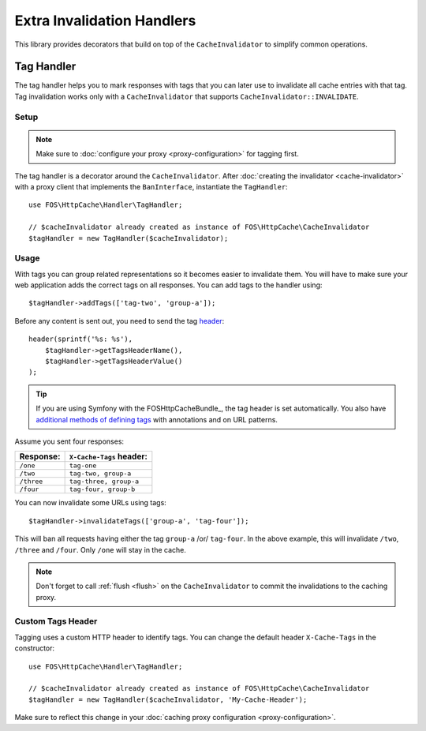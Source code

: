 Extra Invalidation Handlers
===========================

This library provides decorators that build on top of the ``CacheInvalidator``
to simplify common operations.

.. _tags:

Tag Handler
-----------

The tag handler helps you to mark responses with tags that you can later use to
invalidate all cache entries with that tag. Tag invalidation works only with a
``CacheInvalidator`` that supports ``CacheInvalidator::INVALIDATE``.

Setup
~~~~~

.. note::

    Make sure to :doc:`configure your proxy <proxy-configuration>` for tagging first.

The tag handler is a decorator around the ``CacheInvalidator``. After
:doc:`creating the invalidator <cache-invalidator>` with a proxy client
that implements the ``BanInterface``, instantiate the ``TagHandler``::

    use FOS\HttpCache\Handler\TagHandler;

    // $cacheInvalidator already created as instance of FOS\HttpCache\CacheInvalidator
    $tagHandler = new TagHandler($cacheInvalidator);

Usage
~~~~~

With tags you can group related representations so it becomes easier to
invalidate them. You will have to make sure your web application adds the
correct tags on all responses. You can add tags to the handler using::

    $tagHandler->addTags(['tag-two', 'group-a']);

Before any content is sent out, you need to send the tag header_::

    header(sprintf('%s: %s'),
        $tagHandler->getTagsHeaderName(),
        $tagHandler->getTagsHeaderValue()
    );

.. tip::

    If you are using Symfony with the FOSHttpCacheBundle_, the tag header is
    set automatically. You also have `additional methods of defining tags`_ with
    annotations and on URL patterns.

Assume you sent four responses:

+------------+-------------------------+
| Response:  | ``X-Cache-Tags`` header:|
+============+=========================+
| ``/one``   | ``tag-one``             |
+------------+-------------------------+
| ``/two``   | ``tag-two, group-a``    |
+------------+-------------------------+
| ``/three`` | ``tag-three, group-a``  |
+------------+-------------------------+
| ``/four``  | ``tag-four, group-b``   |
+------------+-------------------------+

You can now invalidate some URLs using tags::

    $tagHandler->invalidateTags(['group-a', 'tag-four']);

This will ban all requests having either the tag ``group-a`` /or/ ``tag-four``.
In the above example, this will invalidate ``/two``, ``/three`` and ``/four``.
Only ``/one`` will stay in the cache.

.. note::

    Don't forget to call :ref:`flush <flush>` on the ``CacheInvalidator`` to commit the invalidations
    to the caching proxy.

.. _custom_tags_header:

Custom Tags Header
~~~~~~~~~~~~~~~~~~

Tagging uses a custom HTTP header to identify tags. You can change the default
header ``X-Cache-Tags`` in the constructor::

    use FOS\HttpCache\Handler\TagHandler;

    // $cacheInvalidator already created as instance of FOS\HttpCache\CacheInvalidator
    $tagHandler = new TagHandler($cacheInvalidator, 'My-Cache-Header');

Make sure to reflect this change in your
:doc:`caching proxy configuration <proxy-configuration>`.

.. _header: http://php.net/header
.. _additional methods of defining tags: http://foshttpcachebundle.readthedocs.org/en/latest/features/tagging.html
